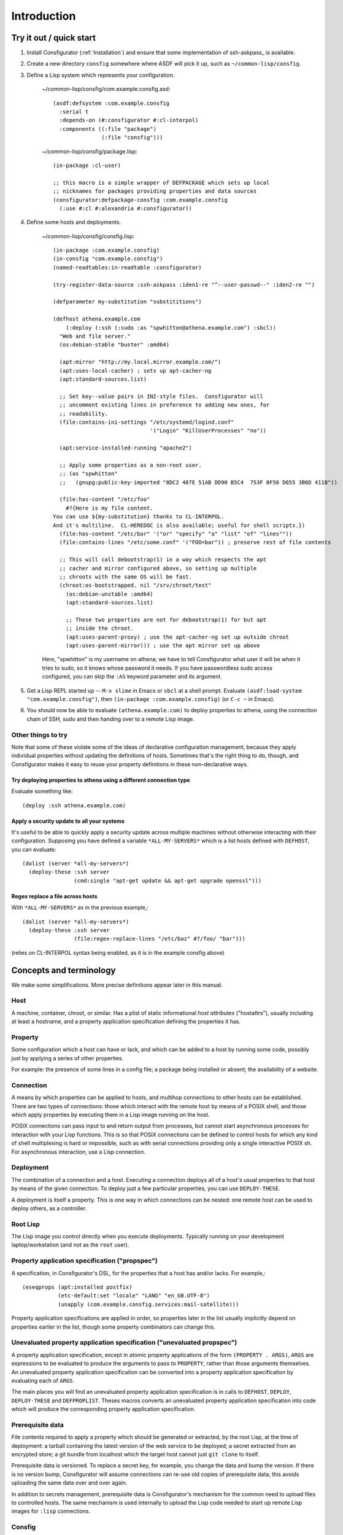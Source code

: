 .. _introduction:

Introduction
============

Try it out / quick start
------------------------

1. Install Consfigurator (:ref:`Installation`) and ensure that some
   implementation of ssh-askpass_ is available.

.. ssh-askpass_: https://manpages.debian.org/buster/ssh-askpass/ssh-askpass.1.en.html

2. Create a new directory ``consfig`` somewhere where ASDF will pick it up,
   such as ``~/common-lisp/consfig``.

3. Define a Lisp system which represents your configuration.

    ~/common-lisp/consfig/com.example.consfig.asd::

        (asdf:defsystem :com.example.consfig
          :serial t
          :depends-on (#:consfigurator #:cl-interpol)
          :components ((:file "package")
                       (:file "consfig")))

    ~/common-lisp/consfig/package.lisp::

        (in-package :cl-user)

	;; this macro is a simple wrapper of DEFPACKAGE which sets up local
	;; nicknames for packages providing properties and data sources
        (consfigurator:defpackage-consfig :com.example.consfig
          (:use #:cl #:alexandria #:consfigurator))

4. Define some hosts and deployments.

    ~/common-lisp/consfig/consfig.lisp::

        (in-package :com.example.consfig)
        (in-consfig "com.example.consfig")
	(named-readtables:in-readtable :consfigurator)

	(try-register-data-source :ssh-askpass :iden1-re "^--user-passwd--" :iden2-re "")

	(defparameter my-substitution "substititions")

        (defhost athena.example.com
	    (:deploy (:ssh (:sudo :as "spwhitton@athena.example.com") :sbcl))
          "Web and file server."
	  (os:debian-stable "buster" :amd64)

	  (apt:mirror "http://my.local.mirror.example.com/")
	  (apt:uses-local-cacher) ; sets up apt-cacher-ng
	  (apt:standard-sources.list)

	  ;; Set key--value pairs in INI-style files.  Consfigurator will
	  ;; uncomment existing lines in preference to adding new ones, for
	  ;; readability.
	  (file:contains-ini-settings "/etc/systemd/logind.conf"
	                              '("Login" "KillUserProcesses" "no"))

	  (apt:service-installed-running "apache2")

	  ;; Apply some properties as a non-root user.
	  ;; (as "spwhitton"
	  ;;   (gnupg:public-key-imported "8DC2 487E 51AB DD90 B5C4  753F 0F56 D055 3B6D 411B"))

	  (file:has-content "/etc/foo"
	    #?{Here is my file content.
	You can use ${my-substitution} thanks to CL-INTERPOL.
	And it's multiline.  CL-HEREDOC is also available; useful for shell scripts.})
	  (file:has-content "/etc/bar" '("or" "specify" "a" "list" "of" "lines""))
	  (file:contains-lines "/etc/some.conf" '("FOO=bar")) ; preserve rest of file contents

	  ;; This will call debootstrap(1) in a way which respects the apt
	  ;; cacher and mirror configured above, so setting up multiple
	  ;; chroots with the same OS will be fast.
	  (chroot:os-bootstrapped. nil "/srv/chroot/test"
	    (os:debian-unstable :amd64)
	    (apt:standard-sources.list)

	    ;; These two properties are not for debootstrap(1) for but apt
	    ;; inside the chroot.
	    (apt:uses-parent-proxy) ; use the apt-cacher-ng set up outside chroot
	    (apt:uses-parent-mirror))) ; use the apt mirror set up above

    Here, "spwhitton" is my username on athena; we have to tell Consfigurator
    what user it will be when it tries to sudo, so it knows whose password it
    needs.  If you have passwordless sudo access configured, you can skip the
    ``:AS`` keyword parameter and its argument.

5. Get a Lisp REPL started up -- ``M-x slime`` in Emacs or ``sbcl`` at a shell
   prompt.  Evaluate ``(asdf:load-system "com.example.consfig")``, then
   ``(in-package :com.example.consfig)`` (or ``C-c ~`` in Emacs).

6. You should now be able to evaluate ``(athena.example.com)`` to deploy
   properties to athena, using the connection chain of SSH, sudo and then
   handing over to a remote Lisp image.

Other things to try
~~~~~~~~~~~~~~~~~~~

Note that some of these violate some of the ideas of declarative configuration
management, because they apply individual properties without updating the
definitions of hosts.  Sometimes that's the right thing to do, though, and
Consfigurator makes it easy to reuse your property definitions in these
non-declarative ways.

Try deploying properties to athena using a different connection type
++++++++++++++++++++++++++++++++++++++++++++++++++++++++++++++++++++

Evaluate something like::

  (deploy :ssh athena.example.com)

Apply a security update to all your systems
+++++++++++++++++++++++++++++++++++++++++++

It's useful to be able to quickly apply a security update across multiple
machines without otherwise interacting with their configuration.  Supposing
you have defined a variable ``*ALL-MY-SERVERS*`` which is a list hosts defined
with ``DEFHOST``, you can evaluate::

  (dolist (server *all-my-servers*)
    (deploy-these :ssh server
                  (cmd:single "apt-get update && apt-get upgrade openssl")))

Regex replace a file across hosts
+++++++++++++++++++++++++++++++++

With ``*ALL-MY-SERVERS*`` as in the previous example,::

  (dolist (server *all-my-servers*)
    (deploy-these :ssh server
                  (file:regex-replace-lines "/etc/baz" #?/foo/ "bar")))

(relies on CL-INTERPOL syntax being enabled, as it is in the example consfig
above)

Concepts and terminology
------------------------

We make some simplifications.  More precise definitions appear later in this
manual.

Host
~~~~

A machine, container, chroot, or similar.  Has a plist of static informational
*host attributes* ("hostattrs"), usually including at least a hostname, and a
property application specification defining the properties it has.

Property
~~~~~~~~

Some configuration which a host can have or lack, and which can be added to
a host by running some code, possibly just by applying a series of other
properties.

For example: the presence of some lines in a config file; a package being
installed or absent; the availability of a website.

Connection
~~~~~~~~~~

A means by which properties can be applied to hosts, and multihop connections
to other hosts can be established.  There are two types of connections: those
which interact with the remote host by means of a POSIX shell, and those which
apply properties by executing them in a Lisp image running on the host.

POSIX connections can pass input to and return output from processes, but
cannot start asynchronous processes for interaction with your Lisp functions.
This is so that POSIX connections can be defined to control hosts for which
any kind of shell multiplexing is hard or impossible, such as with serial
connections providing only a single interactive POSIX sh.  For asynchronous
interaction, use a Lisp connection.

Deployment
~~~~~~~~~~

The combination of a connection and a host.  Executing a connection deploys
all of a host's usual properties to that host by means of the given
connection.  To deploy just a few particular properties, you can use
``DEPLOY-THESE``.

A deployment is itself a property.  This is one way in which connections can
be nested: one remote host can be used to deploy others, as a controller.

Root Lisp
~~~~~~~~~

The Lisp image you control directly when you execute deployments.  Typically
running on your development laptop/workstation (and not as the ``root`` user).

Property application specification ("propspec")
~~~~~~~~~~~~~~~~~~~~~~~~~~~~~~~~~~~~~~~~~~~~~~~

A specification, in Consfigurator's DSL, for the properties that a host has
and/or lacks.  For example,::


  (eseqprops (apt:installed postfix)
             (etc-default:set "locale" "LANG" "en_GB.UTF-8")
             (unapply (com.example.consfig.services:mail-satellite)))

Property application specifications are applied in order, so properties later
in the list usually implicitly depend on properties earlier in the list,
though some property combinators can change this.

Unevaluated property application specification ("unevaluated propspec")
~~~~~~~~~~~~~~~~~~~~~~~~~~~~~~~~~~~~~~~~~~~~~~~~~~~~~~~~~~~~~~~~~~~~~~~

A property application specification, except in atomic property applications
of the form ``(PROPERTY . ARGS)``, ``ARGS`` are expressions to be evaluated to
produce the arguments to pass to ``PROPERTY``, rather than those arguments
themselves.  An unevaluated property application specification can be
converted into a property application specification by evaluating each of
``ARGS``.

The main places you will find an unevaluated property application
specification is in calls to ``DEFHOST``, ``DEPLOY``, ``DEPLOY-THESE`` and
``DEFPROPLIST``.  Theses macros converts an unevaluated property application
specification into code which will produce the corresponding property
application specification.

Prerequisite data
~~~~~~~~~~~~~~~~~

File contents required to apply a property which should be generated or
extracted, by the root Lisp, at the time of deployment: a tarball containing
the latest version of the web service to be deployed; a secret extracted from
an encrypted store; a git bundle from localhost which the target host cannot
just ``git clone`` to itself.

Prerequisite data is versioned.  To replace a secret key, for example, you
change the data and bump the version.  If there is no version bump,
Consfigurator will assume connections can re-use old copies of prerequisite
data; this avoids uploading the same data over and over again.

In addition to secrets management, prerequisite data is Consfigurator's
mechanism for the common need to upload files to controlled hosts.  The same
mechanism is used internally to upload the Lisp code needed to start up remote
Lisp images for ``:lisp`` connections.

Consfig
~~~~~~~

An ASDF system in which you define your hosts and initialise sources of
prerequisite data.  This system might also define some site-specific
properties, default deployments, and helper functions.  Typically the system
is named ``COM.EXAMPLE.CONSFIG`` where ``example.com`` is your primary domain
name.

The system can contain multiple packages, perhaps to divide up your
definitions of hosts and default deployments from your site-specific
properties (e.g. you might have a package called
``COM.EXAMPLE.CONSFIG.SITES``).

You can have multiple independent Consfigs loaded into the root Lisp at once,
but if you do, then you should avoid using the ``*CONSFIG*`` global variable.

Documentation conventions
-------------------------

All unqualified names of Lisp symbols refer to those exported from the
``CONSFIGURATOR`` package, because it is assumed that this package is imported
unqualified into both user consfigs and Lisp packages providing properties,
connection types and sources of prerequisite data.

``FOO.BAR:BAZ`` means a symbol ``BAZ`` defined in
``CONSFIGURATOR.PROPERTY.FOO.BAR``, except that ``DATA.FOO:BAR`` means a
symbol ``BAR`` defined in ``CONSFIGURATOR.PROPERTY.DATA.FOO``.  These are the
recommended package nicknaming schemes for use in consfigs, e.g.::

  (defpackage :com.example.consfig
    (:use #:cl #:consfigurator)
    (:local-nicknames (#:file        #:consfigurator.property.file)
                      (#:cmd         #:consfigurator.property.cmd)
		      (#:data.pgp    #:consfigurator.data.pgp)))

You can use the ``DEFPACKAGE-CONSFIG`` macro to set up all these local
nicknames.

Portability and stability
-------------------------

- **Consfigurator is still stabilising and so there may be lots of breaking
  changes.**

- All of the code in the core library should be portable ANSI Common Lisp,
  though optional packages providing properties and connection types might use
  implementation-specific functionality.  Little to no testing is done by the
  author on implementations other than SBCL, so testing and portability
  patches are welcome.

- Little attempt is made by the author to support systems other than Debian
  GNU/Linux, but again, portability patches are welcome, and the design of
  Consfigurator should enable supporting other systems.

Credits
-------

Many of the good ideas here come straight from Joey Hess's Propellor_.  I'm
working on Consfigurator because I think Propellor is great, but wanted to add
Consfigurator's POSIX-type connections and arbitrary connection nesting, and I
wanted to implement that in Lisp (Propellor only supports something equivalent
to a single, unnested Lisp-type connection).  Additionally, after five years
of using and extending Propellor, I've come to disagree with Joey about
whether Haskell's type system helps or hinders using and extending Propellor.

.. Propellor_: https://propellor.branchable.com/
